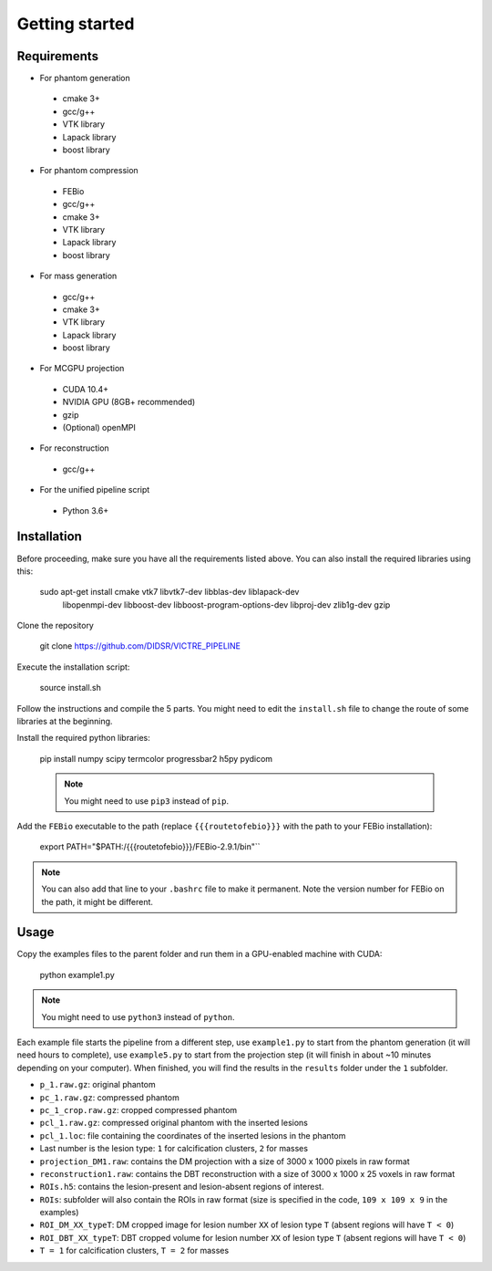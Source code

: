 Getting started
===============

Requirements
------------

-  For phantom generation

  -  cmake 3+
  -  gcc/g++
  -  VTK library
  -  Lapack library
  -  boost library

-  For phantom compression

  -  FEBio
  -  gcc/g++
  -  cmake 3+
  -  VTK library
  -  Lapack library
  -  boost library

-  For mass generation

  -  gcc/g++
  -  cmake 3+
  -  VTK library
  -  Lapack library
  -  boost library

-  For MCGPU projection

  -  CUDA 10.4+
  -  NVIDIA GPU (8GB+ recommended)
  -  gzip
  -  (Optional) openMPI

-  For reconstruction

  -  gcc/g++

-  For the unified pipeline script

  -  Python 3.6+

Installation
------------

Before proceeding, make sure you have all the requirements listed above.
You can also install the required libraries using this:

    sudo apt-get install cmake vtk7 libvtk7-dev libblas-dev liblapack-dev 
                           libopenmpi-dev libboost-dev 
                           libboost-program-options-dev libproj-dev 
                           zlib1g-dev gzip

Clone the repository

    git clone https://github.com/DIDSR/VICTRE_PIPELINE

Execute the installation script:

    source install.sh

Follow the instructions and compile the 5 parts. You might need to edit
the ``install.sh`` file to change the route of some libraries at the
beginning.

Install the required python libraries:

    pip install numpy scipy termcolor progressbar2 h5py pydicom

    .. note:: You might need to use ``pip3`` instead of ``pip``.

Add the ``FEBio`` executable to the path (replace ``{{{routetofebio}}}``
with the path to your FEBio installation):

    export PATH="$PATH:/{{{routetofebio}}}/FEBio-2.9.1/bin"``

.. note:: You can also add that line to your ``.bashrc`` file to make it
    permanent. Note the version number for FEBio on the path, it might 
    be different.

Usage
-----

Copy the examples files to the parent folder and run them in a
GPU-enabled machine with CUDA:

    python example1.py

.. note:: You might need to use ``python3`` instead of ``python``.

Each example file starts the pipeline from a different step, use
``example1.py`` to start from the phantom generation (it will need hours
to complete), use ``example5.py`` to start from the projection step (it
will finish in about ~10 minutes depending on your computer). When
finished, you will find the results in the ``results`` folder under the
``1`` subfolder.

-  ``p_1.raw.gz``: original phantom
-  ``pc_1.raw.gz``: compressed phantom
-  ``pc_1_crop.raw.gz``: cropped compressed phantom
-  ``pcl_1.raw.gz``: compressed original phantom with the inserted
   lesions
-  ``pcl_1.loc``: file containing the coordinates of the inserted
   lesions in the phantom
-  Last number is the lesion type: ``1`` for calcification clusters,
   ``2`` for masses
-  ``projection_DM1.raw``: contains the DM projection with a size of
   3000 x 1000 pixels in raw format
-  ``reconstruction1.raw``: contains the DBT reconstruction with a size
   of 3000 x 1000 x 25 voxels in raw format
-  ``ROIs.h5``: contains the lesion-present and lesion-absent regions of
   interest.
-  ``ROIs``: subfolder will also contain the ROIs in raw format (size is
   specified in the code, ``109 x 109 x 9`` in the examples)
-  ``ROI_DM_XX_typeT``: DM cropped image for lesion number ``XX`` of
   lesion type ``T`` (absent regions will have ``T < 0``)
-  ``ROI_DBT_XX_typeT``: DBT cropped volume for lesion number ``XX`` of
   lesion type ``T`` (absent regions will have ``T < 0``)
-  ``T = 1`` for calcification clusters, ``T = 2`` for masses

